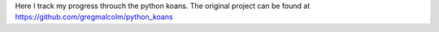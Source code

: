 Here I track my progress throuch the python koans. The original project can be found at https://github.com/gregmalcolm/python_koans
